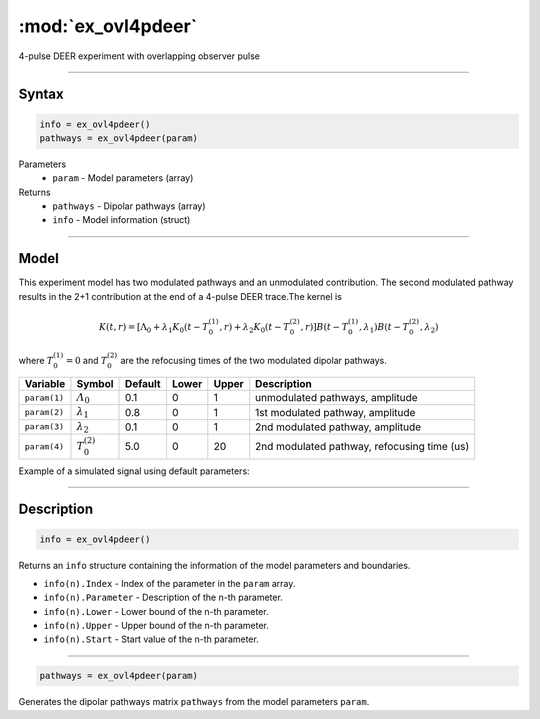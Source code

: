 .. highlight:: matlab
.. _ex_ovl4pdeer:


***********************
:mod:`ex_ovl4pdeer`
***********************

4-pulse DEER experiment with overlapping observer pulse

-----------------------------


Syntax
=========================================

.. code-block:: matlab

        info = ex_ovl4pdeer()
        pathways = ex_ovl4pdeer(param)

Parameters
    *   ``param`` - Model parameters (array)
Returns
    *   ``pathways`` - Dipolar pathways (array)
    *   ``info`` - Model information (struct)



-----------------------------

Model
=========================================

.. image:: ../images/model_scheme_ex_ovl4pdeer.png
   :width: 550px


This experiment model has two modulated pathways and an unmodulated contribution. The second modulated pathway results in the 2+1 contribution at the end of a 4-pulse DEER trace.The kernel is 

.. math::
   K(t,r) =
   [\Lambda_0 + \lambda_1 K_0(t-T_0^{(1)},r) + \lambda_2 K_0(t-T_0^{(2)},r)]
   B(t-T_0^{(1)},\lambda_1)
   B(t-T_0^{(2)},\lambda_2)

where :math:`T_0^{(1)}=0` and :math:`T_0^{(2)}` are the refocusing times of the two modulated dipolar pathways.


============== ======================== ================= ==================== ==================== ==============================================
 Variable        Symbol                   Default          Lower                Upper                Description
============== ======================== ================= ==================== ==================== ==============================================
``param(1)``   :math:`\varLambda_0`     0.1                0                    1                     unmodulated pathways, amplitude
``param(2)``   :math:`\lambda_1`        0.8                0                    1                     1st modulated pathway, amplitude
``param(3)``   :math:`\lambda_2`        0.1                0                    1                     2nd modulated pathway, amplitude
``param(4)``   :math:`T_0^{(2)}`        5.0                0                    20                    2nd modulated pathway, refocusing time (us)
============== ======================== ================= ==================== ==================== ==============================================


Example of a simulated signal using default parameters:

.. image:: ../images/model_ex_ovl4pdeer.png
   :width: 550px

-----------------------------


Description
=========================================

.. code-block:: matlab

        info = ex_ovl4pdeer()

Returns an ``info`` structure containing the information of the model parameters and boundaries.

* ``info(n).Index`` -  Index of the parameter in the ``param`` array.
* ``info(n).Parameter`` -  Description of the n-th parameter.
* ``info(n).Lower`` -  Lower bound of the n-th parameter.
* ``info(n).Upper`` -  Upper bound of the n-th parameter.
* ``info(n).Start`` -  Start value of the n-th parameter.

-----------------------------

.. code-block:: matlab

    pathways = ex_ovl4pdeer(param)

Generates the dipolar pathways matrix ``pathways`` from the model parameters ``param``. 


